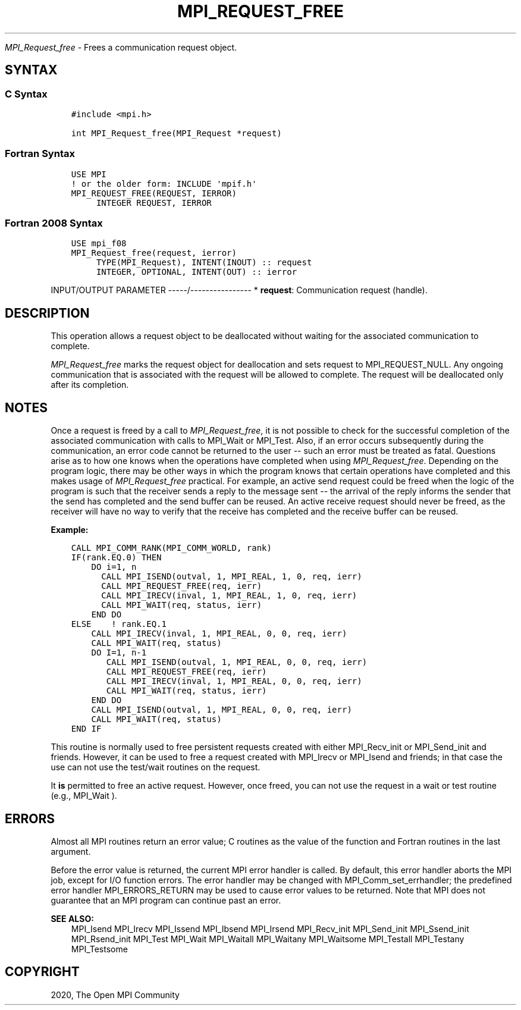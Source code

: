 .\" Man page generated from reStructuredText.
.
.TH "MPI_REQUEST_FREE" "3" "Feb 20, 2022" "" "Open MPI"
.
.nr rst2man-indent-level 0
.
.de1 rstReportMargin
\\$1 \\n[an-margin]
level \\n[rst2man-indent-level]
level margin: \\n[rst2man-indent\\n[rst2man-indent-level]]
-
\\n[rst2man-indent0]
\\n[rst2man-indent1]
\\n[rst2man-indent2]
..
.de1 INDENT
.\" .rstReportMargin pre:
. RS \\$1
. nr rst2man-indent\\n[rst2man-indent-level] \\n[an-margin]
. nr rst2man-indent-level +1
.\" .rstReportMargin post:
..
.de UNINDENT
. RE
.\" indent \\n[an-margin]
.\" old: \\n[rst2man-indent\\n[rst2man-indent-level]]
.nr rst2man-indent-level -1
.\" new: \\n[rst2man-indent\\n[rst2man-indent-level]]
.in \\n[rst2man-indent\\n[rst2man-indent-level]]u
..
.sp
\fI\%MPI_Request_free\fP \- Frees a communication request object.
.SH SYNTAX
.SS C Syntax
.INDENT 0.0
.INDENT 3.5
.sp
.nf
.ft C
#include <mpi.h>

int MPI_Request_free(MPI_Request *request)
.ft P
.fi
.UNINDENT
.UNINDENT
.SS Fortran Syntax
.INDENT 0.0
.INDENT 3.5
.sp
.nf
.ft C
USE MPI
! or the older form: INCLUDE \(aqmpif.h\(aq
MPI_REQUEST_FREE(REQUEST, IERROR)
     INTEGER REQUEST, IERROR
.ft P
.fi
.UNINDENT
.UNINDENT
.SS Fortran 2008 Syntax
.INDENT 0.0
.INDENT 3.5
.sp
.nf
.ft C
USE mpi_f08
MPI_Request_free(request, ierror)
     TYPE(MPI_Request), INTENT(INOUT) :: request
     INTEGER, OPTIONAL, INTENT(OUT) :: ierror
.ft P
.fi
.UNINDENT
.UNINDENT
.sp
INPUT/OUTPUT PARAMETER
\-\-\-\-\-/\-\-\-\-\-\-\-\-\-\-\-\-\-\-\-\-
* \fBrequest\fP: Communication request (handle).
.SH DESCRIPTION
.sp
This operation allows a request object to be deallocated without waiting
for the associated communication to complete.
.sp
\fI\%MPI_Request_free\fP marks the request object for deallocation and sets
request to MPI_REQUEST_NULL. Any ongoing communication that is
associated with the request will be allowed to complete. The request
will be deallocated only after its completion.
.SH NOTES
.sp
Once a request is freed by a call to \fI\%MPI_Request_free\fP, it is not
possible to check for the successful completion of the associated
communication with calls to MPI_Wait or MPI_Test\&. Also, if an error
occurs subsequently during the communication, an error code cannot be
returned to the user \-\- such an error must be treated as fatal.
Questions arise as to how one knows when the operations have completed
when using \fI\%MPI_Request_free\fP\&. Depending on the program logic, there may
be other ways in which the program knows that certain operations have
completed and this makes usage of \fI\%MPI_Request_free\fP practical. For
example, an active send request could be freed when the logic of the
program is such that the receiver sends a reply to the message sent \-\-
the arrival of the reply informs the sender that the send has completed
and the send buffer can be reused. An active receive request should
never be freed, as the receiver will have no way to verify that the
receive has completed and the receive buffer can be reused.
.sp
\fBExample:\fP
.INDENT 0.0
.INDENT 3.5
.sp
.nf
.ft C
CALL MPI_COMM_RANK(MPI_COMM_WORLD, rank)
IF(rank.EQ.0) THEN
    DO i=1, n
      CALL MPI_ISEND(outval, 1, MPI_REAL, 1, 0, req, ierr)
      CALL MPI_REQUEST_FREE(req, ierr)
      CALL MPI_IRECV(inval, 1, MPI_REAL, 1, 0, req, ierr)
      CALL MPI_WAIT(req, status, ierr)
    END DO
ELSE    ! rank.EQ.1
    CALL MPI_IRECV(inval, 1, MPI_REAL, 0, 0, req, ierr)
    CALL MPI_WAIT(req, status)
    DO I=1, n\-1
       CALL MPI_ISEND(outval, 1, MPI_REAL, 0, 0, req, ierr)
       CALL MPI_REQUEST_FREE(req, ierr)
       CALL MPI_IRECV(inval, 1, MPI_REAL, 0, 0, req, ierr)
       CALL MPI_WAIT(req, status, ierr)
    END DO
    CALL MPI_ISEND(outval, 1, MPI_REAL, 0, 0, req, ierr)
    CALL MPI_WAIT(req, status)
END IF
.ft P
.fi
.UNINDENT
.UNINDENT
.sp
This routine is normally used to free persistent requests created with
either MPI_Recv_init or MPI_Send_init and friends. However, it can
be used to free a request created with MPI_Irecv or MPI_Isend and
friends; in that case the use can not use the test/wait routines on the
request.
.sp
It \fBis\fP permitted to free an active request. However, once freed, you
can not use the request in a wait or test routine (e.g., MPI_Wait ).
.SH ERRORS
.sp
Almost all MPI routines return an error value; C routines as the value
of the function and Fortran routines in the last argument.
.sp
Before the error value is returned, the current MPI error handler is
called. By default, this error handler aborts the MPI job, except for
I/O function errors. The error handler may be changed with
MPI_Comm_set_errhandler; the predefined error handler MPI_ERRORS_RETURN
may be used to cause error values to be returned. Note that MPI does not
guarantee that an MPI program can continue past an error.
.sp
\fBSEE ALSO:\fP
.INDENT 0.0
.INDENT 3.5
MPI_Isend MPI_Irecv MPI_Issend MPI_Ibsend MPI_Irsend MPI_Recv_init
MPI_Send_init MPI_Ssend_init MPI_Rsend_init MPI_Test MPI_Wait
MPI_Waitall MPI_Waitany MPI_Waitsome MPI_Testall MPI_Testany
MPI_Testsome
.UNINDENT
.UNINDENT
.SH COPYRIGHT
2020, The Open MPI Community
.\" Generated by docutils manpage writer.
.
